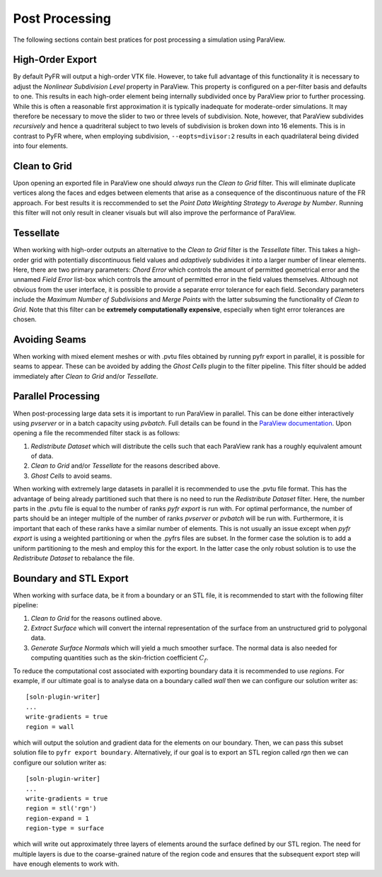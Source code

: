 .. highlight:: none

.. _ParaViewPar: https://docs.paraview.org/en/latest/ReferenceManual/parallelDataVisualization.html

***************
Post Processing
***************

The following sections contain best pratices for post processing a
simulation using ParaView.

High-Order Export
-----------------

By default PyFR will output a high-order VTK file.  However, to take
full advantage of this functionality it is necessary to adjust the
*Nonlinear Subdivision Level* property in ParaView.  This property is
configured on a per-filter basis and defaults to one.  This results in
each high-order element being internally subdivided once by ParaView
prior to further processing.  While this is often a reasonable first
approximation it is typically inadequate for moderate-order simulations.
It may therefore be necessary to move the slider to two or three levels
of subdivision.  Note, however, that ParaView subdivides *recursively*
and hence a quadriteral subject to two levels of subdivision is broken
down into 16 elements.  This is in contrast to PyFR where, when
employing subdivision, ``--eopts=divisor:2`` results in each
quadrilateral being divided into four elements.

Clean to Grid
-------------

Upon opening an exported file in ParaView one should *always* run the
*Clean to Grid* filter.  This will eliminate duplicate vertices along
the faces and edges between elements that arise as a consequence of the
discontinuous nature of the FR approach.  For best results it is
reccommended to set the *Point Data Weighting Strategy* to *Average by
Number*.  Running this filter will not only result in cleaner visuals
but will also improve the performance of ParaView.

Tessellate
----------

When working with high-order outputs an alternative to the  *Clean to
Grid* filter is the *Tessellate* filter.  This takes a high-order grid
with potentially discontinuous field values and *adaptively* subdivides
it into a larger number of linear elements.  Here, there are two primary
parameters: *Chord Error* which controls the amount of permitted
geometrical error and the unnamed *Field Error* list-box which controls
the amount of permitted error in the field values themselves.  Although
not obvious from the user interface, it is possible to provide a separate
error tolerance for each field.  Secondary parameters include the
*Maximum Number of Subdivisions* and *Merge Points* with the latter
subsuming the functionality of *Clean to Grid*.  Note that this filter
can be **extremely computationally expensive**, especially when tight
error tolerances are chosen.

Avoiding Seams
--------------

When working with mixed element meshes or with .pvtu files obtained by
running pyfr export in parallel, it is possible for seams to appear.
These can be avoided by adding the *Ghost Cells* plugin to the filter
pipeline.  This filter should be added immediately after *Clean to Grid*
and/or *Tessellate*.

Parallel Processing
-------------------

When post-processing large data sets it is important to run ParaView in
parallel.  This can be done either interactively using *pvserver* or in
a batch capacity using *pvbatch*.  Full details can be found in the
`ParaView documentation <ParaViewPar_>`_.  Upon opening a file the
recommended filter stack is as follows:

#. *Redistribute Dataset* which will distribute the cells such that each
   ParaView rank has a roughly equivalent amount of data.
#. *Clean to Grid* and/or *Tessellate* for the reasons described above.
#. *Ghost Cells* to avoid seams.

When working with extremely large datasets in parallel it is recommended
to use the .pvtu file format.  This has the advantage of being already
partitioned such that there is no need to run the *Redistribute Dataset*
filter.  Here, the number parts in the .pvtu file is equal to the number
of ranks *pyfr export* is run with.  For optimal performance, the number
of parts should be an integer multiple of the number of ranks *pvserver*
or *pvbatch* will be run with.   Furthermore, it is important that each
of these ranks have a similar number of elements.  This is not usually
an issue except when *pyfr export* is using a weighted partitioning or
when the .pyfrs files are subset.  In the former case the solution is to
add a uniform partitioning to the mesh and employ this for the
export.  In the latter case the only robust solution is to use the
*Redistribute Dataset* to rebalance the file.

Boundary and STL Export
-----------------------

When working with surface data, be it from a boundary or an STL file, it
is recommended to start with the following filter pipeline:

#. *Clean to Grid* for the reasons outlined above.
#. *Extract Surface* which will convert the internal representation of
   the surface from an unstructured grid to polygonal data.
#. *Generate Surface Normals* which will yield a much smoother surface.
   The normal data is also needed for computing quantities such as the
   skin-friction coefficient :math:`C_f`.

To reduce the computational cost associated with exporting boundary data
it is recommended to use *regions*.  For example, if our ultimate goal
is to analyse data on a boundary called *wall* then we can configure our
solution writer as::

    [soln-plugin-writer]
    ...
    write-gradients = true
    region = wall

which will output the solution and gradient data for the elements on our
boundary.  Then, we can pass this subset solution file to ``pyfr export
boundary``.  Alternatively, if our goal is to export an STL region
called *rgn* then we can configure our solution writer as::

    [soln-plugin-writer]
    ...
    write-gradients = true
    region = stl('rgn')
    region-expand = 1
    region-type = surface

which will write out approximately three layers of elements around the
surface defined by our STL region.  The need for multiple layers is due
to the coarse-grained nature of the region code and ensures that the
subsequent export step will have enough elements to work with.
